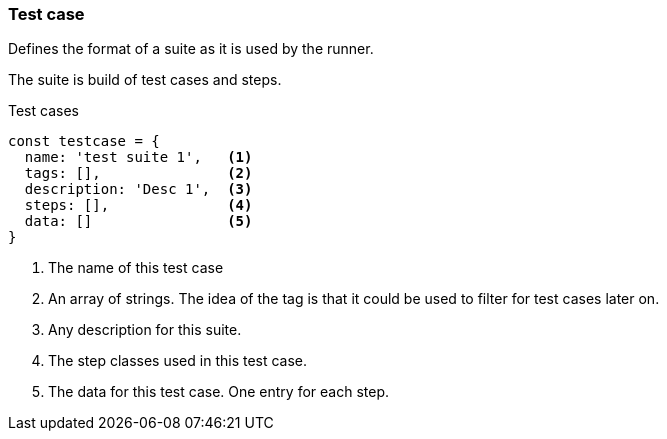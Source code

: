 === Test case
Defines the format of a suite as it is used by the runner.

The suite is build of test cases and steps.


.Test cases
[source, js]
----
const testcase = {
  name: 'test suite 1',   <1>
  tags: [],               <2>
  description: 'Desc 1',  <3>
  steps: [],              <4>
  data: []                <5>
}
----

<1> The name of this test case

<2> An array of strings. The idea of the tag is that it could be
used to filter for test cases later on.

<3> Any description for this suite.
<4> The step classes used in this test case.
<5> The data for this test case. One entry for each step.
